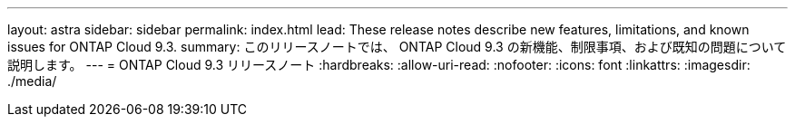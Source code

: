 ---
layout: astra 
sidebar: sidebar 
permalink: index.html 
lead: These release notes describe new features, limitations, and known issues for ONTAP Cloud 9.3. 
summary: このリリースノートでは、 ONTAP Cloud 9.3 の新機能、制限事項、および既知の問題について説明します。 
---
= ONTAP Cloud 9.3 リリースノート
:hardbreaks:
:allow-uri-read: 
:nofooter: 
:icons: font
:linkattrs: 
:imagesdir: ./media/



